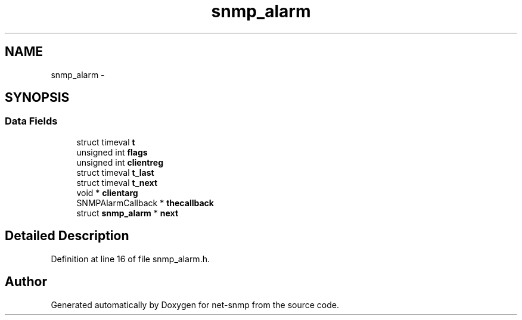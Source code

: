 .TH "snmp_alarm" 3 "23 May 2010" "Version 5.4.3.pre1" "net-snmp" \" -*- nroff -*-
.ad l
.nh
.SH NAME
snmp_alarm \- 
.SH SYNOPSIS
.br
.PP
.SS "Data Fields"

.in +1c
.ti -1c
.RI "struct timeval \fBt\fP"
.br
.ti -1c
.RI "unsigned int \fBflags\fP"
.br
.ti -1c
.RI "unsigned int \fBclientreg\fP"
.br
.ti -1c
.RI "struct timeval \fBt_last\fP"
.br
.ti -1c
.RI "struct timeval \fBt_next\fP"
.br
.ti -1c
.RI "void * \fBclientarg\fP"
.br
.ti -1c
.RI "SNMPAlarmCallback * \fBthecallback\fP"
.br
.ti -1c
.RI "struct \fBsnmp_alarm\fP * \fBnext\fP"
.br
.in -1c
.SH "Detailed Description"
.PP 
Definition at line 16 of file snmp_alarm.h.

.SH "Author"
.PP 
Generated automatically by Doxygen for net-snmp from the source code.
